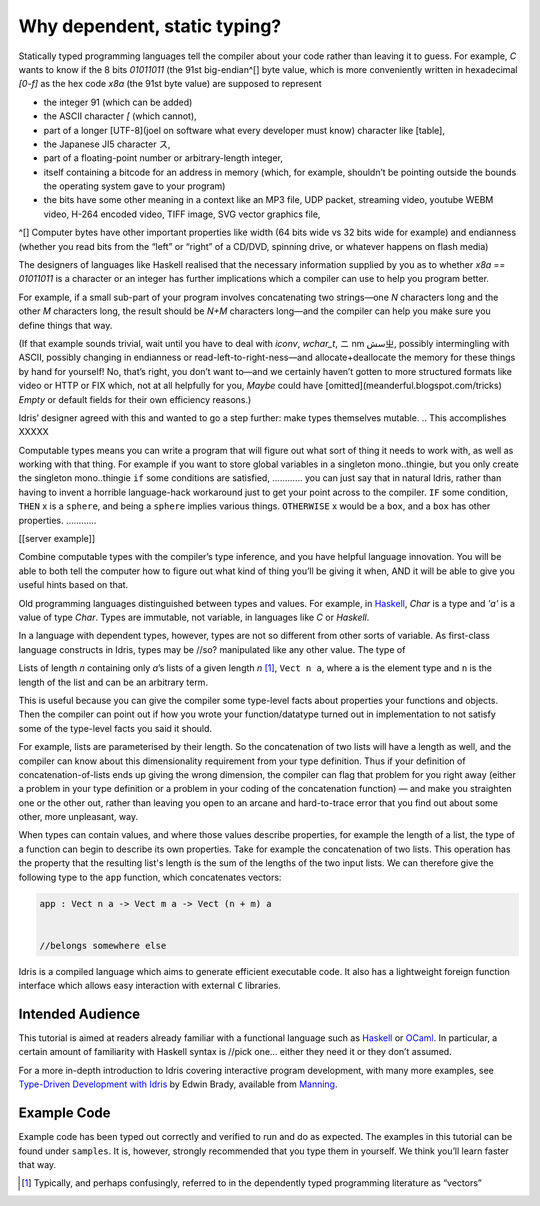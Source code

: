.. _sect-intro:

*****************************
Why dependent, static typing?
*****************************

Statically typed programming languages tell the compiler about your code rather
than leaving it to guess. For example, `C` wants to know if the 8 bits `01011011` (the 91st big-endian^[] byte value, which is more conveniently written in hexadecimal `[0-f]` as the hex code `x8a` (the 91st byte
value) are supposed to represent

- the integer 91 (which can be added)
- the ASCII character `[` (which cannot), 
- part of a longer [UTF-8](joel on software what every developer must know) character like [table],
- the Japanese JI5 character ス,
- part of a floating-point number or arbitrary-length integer,
- itself containing a bitcode for an address in memory (which, for example,
  shouldn’t be pointing outside the bounds the operating system gave to your
  program)
- the bits have some other meaning in a context like an MP3 file, UDP packet,
  streaming video, youtube WEBM video, H-264 encoded video, TIFF image, SVG
  vector graphics file, 




^[] Computer bytes have other important properties like width (64 bits wide vs 32 bits wide for
example) and endianness (whether you read bits from the “left” or “right” of a
CD/DVD, spinning drive, or whatever happens on flash media)


The designers of languages like Haskell realised that the necessary information
supplied by you as to whether `x8a` == `01011011` is a character or an integer
has further implications which a compiler can use to help you program better.

For example, if a small sub-part of your program involves concatenating two
strings—one `N` characters long and the other `M` characters long, the result
should be `N+M` characters long—and the compiler can help you make sure you
define things that way.

(If that example sounds trivial, wait until you have to deal with `iconv`, `wchar_t`, ニ
nm سشㄓ, possibly intermingling with ASCII, possibly changing in endianness or
read-left-to-right-ness—and allocate+deallocate the memory for these things by
hand for yourself! No, that’s right, you don’t want to—and we certainly haven’t
gotten to more structured formats like video or HTTP or FIX which, not at all
helpfully for you, `Maybe` could have [omitted](meanderful.blogspot.com/tricks)
`Empty` or default fields for their own efficiency reasons.)





Idris’ designer agreed with this and wanted to go a step further: make types
themselves mutable.      
.. This accomplishes XXXXX

Computable types means you can write a program that will figure out what sort of
thing it needs to work with, as well as working with that thing. For example if
you want to store global variables in a singleton mono..thingie, but you only
create the singleton mono..thingie ``if`` some conditions are satisfied, …………
you can just say that in natural Idris, rather than having to invent a horrible
language-hack workaround just to get your point across to the compiler.
``IF`` some condition, ``THEN`` x is a ``sphere``, and being a ``sphere``
implies various things. ``OTHERWISE`` x would be a ``box``, and a ``box`` has
other properties. …………

[[server example]]

Combine computable types with the compiler’s type inference, and you have
helpful language innovation. You will be able to both tell the computer how to
figure out what kind of thing you’ll be giving it when, AND it will be able to
give you useful hints based on that.


Old programming languages distinguished
between types and values. For example, in `Haskell
<http://www.haskell.org>`_, `Char` is a type and `'a'` is a value of type
`Char`. Types are immutable, not variable, in languages like `C` or `Haskell`. 

.. I still don’t get what the poitn is so I can’t make this shorter. The intro should be clearer and get to the point immediately.

In a language with dependent types, however, types are not so different from
other sorts of variable.  As first-class language constructs in Idris, types may be //so?
manipulated like any other value. The type of

Lists of length `n` containing only `a`’s
lists of a given length `n` [1]_, ``Vect n a``, where ``a`` is the element
type and ``n`` is the length of the list and can be an arbitrary term.


This is useful because you can give the compiler some type-level facts about
properties your functions and objects. Then the compiler can point out if how
you wrote your function/datatype turned out in implementation to not satisfy
some of the type-level facts you said it should.

For example, lists are parameterised by their length. So the concatenation of
two lists will have a length as well, and the compiler can know about this
dimensionality requirement from your type definition. Thus if your definition of
concatenation-of-lists ends up giving the wrong dimension, the compiler can flag
that problem for you right away (either a problem in your type definition or a
problem in your coding of the concatenation function) — and make you straighten
one or the other out, rather than leaving you open to an arcane and
hard-to-trace error that you find out about some other, more unpleasant, way.


When types can contain values, and where those values describe
properties, for example the length of a list, the type of a function
can begin to describe its own properties. Take for example the
concatenation of two lists. This operation has the property that the
resulting list's length is the sum of the lengths of the two input
lists. We can therefore give the following type to the ``app``
function, which concatenates vectors:

.. code-block:: idris

    app : Vect n a -> Vect m a -> Vect (n + m) a


    //belongs somewhere else
Idris is a compiled
language which aims to generate efficient executable code. It also has
a lightweight foreign function interface which allows easy interaction
with external ``C`` libraries.

Intended Audience
=================

This tutorial 
is aimed at readers already familiar with a functional language such
as `Haskell <http://www.haskell.org>`_ or `OCaml <http://ocaml.org>`_.
In particular, a certain amount of familiarity with Haskell syntax is  //pick
one… either they need it or they don’t
assumed. 

For a more in-depth introduction to Idris
covering interactive program development, with many more examples, see
`Type-Driven Development with Idris <https://www.manning.com/books/type-driven-development-with-idris>`_
by Edwin Brady, available from `Manning <https://www.manning.com>`_.

Example Code
============

Example code has been typed out correctly and verified to run and do as
expected. 
The examples in this tutorial can be found under
``samples``. It is, however, strongly recommended that you type
them in yourself. We think you’ll learn faster that way.

.. [1]
   Typically, and perhaps confusingly, referred to in the dependently
   typed programming literature as “vectors”
